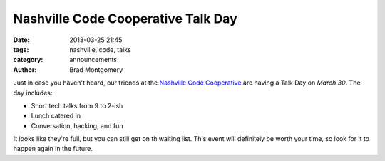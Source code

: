 Nashville Code Cooperative Talk Day
###################################

:date: 2013-03-25 21:45
:tags: nashville, code, talks
:category: announcements
:author: Brad Montgomery

Just in case you haven't heard, our friends at the
`Nashville Code Cooperative <http://co-op.nashvl.org/>`_ are having a Talk Day
on *March 30*. The day includes:

* Short tech talks from 9 to 2-ish
* Lunch catered in
* Conversation, hacking, and fun

It looks like they're full, but you can still get on th waiting list. This
event will definitely be worth your time, so look for it to happen again in
the future.
